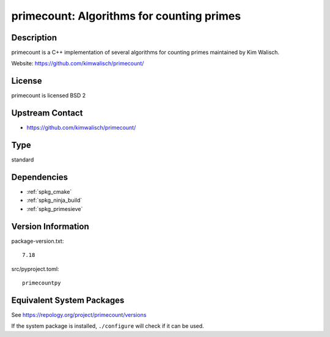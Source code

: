 .. _spkg_primecount:

primecount: Algorithms for counting primes
====================================================

Description
-----------

primecount is a C++ implementation of several algorithms for counting
primes maintained by Kim Walisch.

Website: https://github.com/kimwalisch/primecount/

License
-------

primecount is licensed BSD 2


Upstream Contact
----------------

-  https://github.com/kimwalisch/primecount/

Type
----

standard


Dependencies
------------

- :ref:`spkg_cmake`
- :ref:`spkg_ninja_build`
- :ref:`spkg_primesieve`

Version Information
-------------------

package-version.txt::

    7.18

src/pyproject.toml::

    primecountpy


Equivalent System Packages
--------------------------

.. tab:: Arch Linux

   .. CODE-BLOCK:: bash

       $ sudo pacman -S primecount 


.. tab:: conda-forge

   .. CODE-BLOCK:: bash

       $ conda install primecount 


.. tab:: Debian/Ubuntu

   .. CODE-BLOCK:: bash

       $ sudo apt-get install libprimecount-dev 


.. tab:: Fedora/Redhat/CentOS

   .. CODE-BLOCK:: bash

       $ sudo dnf install primecount primecount-devel 


.. tab:: Gentoo Linux

   .. CODE-BLOCK:: bash

       $ sudo emerge sci-mathematics/primecount 


.. tab:: Homebrew

   .. CODE-BLOCK:: bash

       $ brew install primecount 


.. tab:: openSUSE

   .. CODE-BLOCK:: bash

       $ sudo zypper install primecount libprimecount-devel 


.. tab:: Void Linux

   .. CODE-BLOCK:: bash

       $ sudo xbps-install primecount-devel 



See https://repology.org/project/primecount/versions

If the system package is installed, ``./configure`` will check if it can be used.

